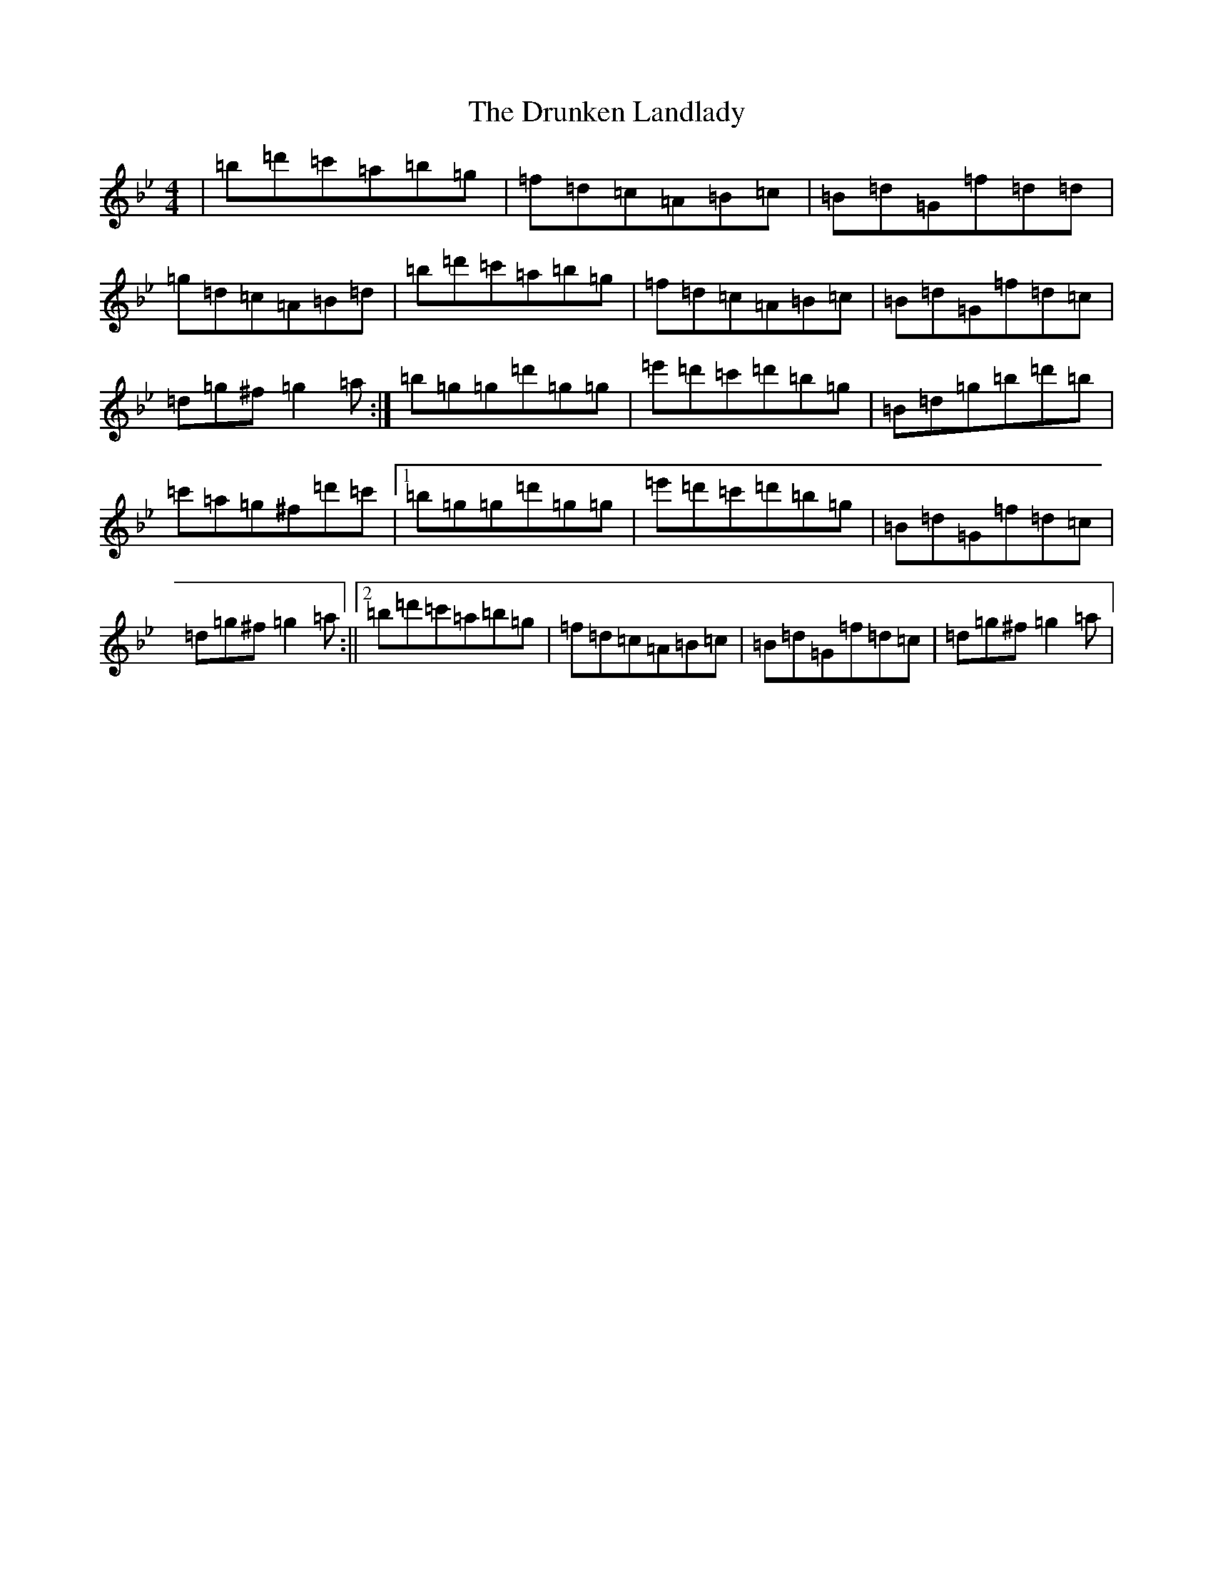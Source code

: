 X: 9142
T: Drunken Landlady, The
S: https://thesession.org/tunes/363#setting23519
Z: E Dorian
R: reel
M: 4/4
L: 1/8
K: C Dorian
|=b=d'=c'=a=b=g|=f=d=c=A=B=c|=B=d=G=f=d=d|=g=d=c=A=B=d|=b=d'=c'=a=b=g|=f=d=c=A=B=c|=B=d=G=f=d=c|=d=g^f=g2=a:|=b=g=g=d'=g=g|=e'=d'=c'=d'=b=g|=B=d=g=b=d'=b|=c'=a=g^f=d'=c'|1=b=g=g=d'=g=g|=e'=d'=c'=d'=b=g|=B=d=G=f=d=c|=d=g^f=g2=a:||2=b=d'=c'=a=b=g|=f=d=c=A=B=c|=B=d=G=f=d=c|=d=g^f=g2=a|
